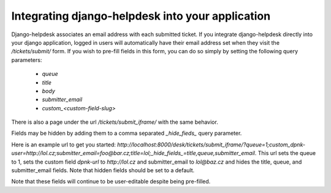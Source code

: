 Integrating django-helpdesk into your application
-------------------------------------------------

Django-helpdesk associates an email address with each submitted ticket. If you integrate django-helpdesk directly into your django application, logged in users will automatically have their email address set when they visit the `/tickets/submit/` form. If you wish to pre-fill fields in this form, you can do so simply by setting the following query parameters:

 - `queue`
 - `title`
 - `body`
 - `submitter_email`
 - `custom_<custom-field-slug>`

There is also a page under the url `/tickets/submit_iframe/` with the same behavior.

Fields may be hidden by adding them to a comma separated `_hide_fieds_` query parameter.

Here is an example url to get you started: `http://localhost:8000/desk/tickets/submit_iframe/?queue=1;custom_dpnk-user=http://lol.cz;submitter_email=foo@bar.cz;title=lol;_hide_fields_=title,queue,submitter_email`. This url sets the queue to 1, sets the custom field `dpnk-url` to `http://lol.cz` and submitter_email to `lol@baz.cz` and hides the title, queue, and submitter_email fields. Note that hidden fields should be set to a default.

Note that these fields will continue to be user-editable despite being pre-filled.

